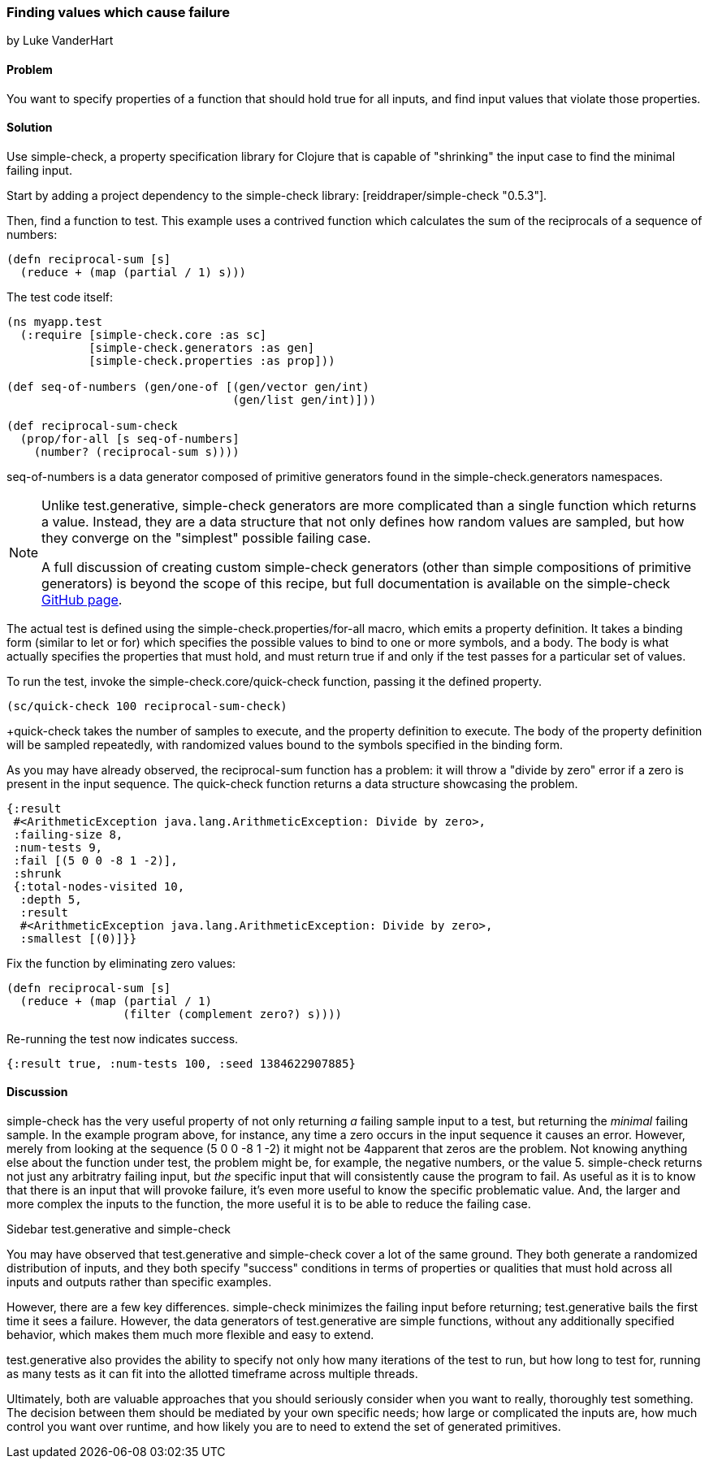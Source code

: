 === Finding values which cause failure

[role="byline"]
by Luke VanderHart

==== Problem

You want to specify properties of a function that should hold true for
all inputs, and find input values that violate those properties.

==== Solution

Use simple-check, a property specification library for Clojure that
is capable of "shrinking" the input case to find the minimal failing
input.

Start by adding a project dependency to the simple-check library:
+[reiddraper/simple-check "0.5.3"]+.

Then, find a function to test. This example uses a contrived function
which calculates the sum of the reciprocals of a sequence of numbers:

[source,clj]
----
(defn reciprocal-sum [s]
  (reduce + (map (partial / 1) s)))
----

The test code itself:

[source,clj]
----
(ns myapp.test
  (:require [simple-check.core :as sc]
            [simple-check.generators :as gen]
            [simple-check.properties :as prop]))

(def seq-of-numbers (gen/one-of [(gen/vector gen/int)
                                 (gen/list gen/int)]))

(def reciprocal-sum-check
  (prop/for-all [s seq-of-numbers]
    (number? (reciprocal-sum s))))
----

+seq-of-numbers+ is a data generator composed of primitive
generators found in the +simple-check.generators+ namespaces.

[NOTE]
====

Unlike test.generative, simple-check generators are more complicated
than a single function which returns a value. Instead, they are a data
structure that not only defines how random values are sampled, but how
they converge on the "simplest" possible failing case.

A full discussion of creating custom simple-check generators (other
than simple compositions of primitive generators) is beyond the scope
of this recipe, but full documentation is available on the
simple-check https://github.com/reiddraper/simple-check[GitHub page].
====

The actual test is defined using the +simple-check.properties/for-all+
macro, which emits a property definition. It takes a binding form
(similar to +let+ or +for+) which specifies the possible values to
bind to one or more symbols, and a body. The body is what actually
specifies the properties that must hold, and must return true if and
only if the test passes for a particular set of values.

To run the test, invoke the +simple-check.core/quick-check+ function,
passing it the defined property.

[source,clj]
----
(sc/quick-check 100 reciprocal-sum-check)
----

+quick-check takes the number of samples to execute, and the property
definition to execute. The body of the property definition will be
sampled repeatedly, with randomized values bound to the symbols
specified in the binding form.

As you may have already observed, the +reciprocal-sum+ function has a
problem: it will throw a "divide by zero" error if a zero is present
in the input sequence. The +quick-check+ function returns a data
structure showcasing the problem.

[source,clj]
----
{:result
 #<ArithmeticException java.lang.ArithmeticException: Divide by zero>,
 :failing-size 8,
 :num-tests 9,
 :fail [(5 0 0 -8 1 -2)],
 :shrunk
 {:total-nodes-visited 10,
  :depth 5,
  :result
  #<ArithmeticException java.lang.ArithmeticException: Divide by zero>,
  :smallest [(0)]}}
----

Fix the function by eliminating zero values:

[source,clj]
----
(defn reciprocal-sum [s]
  (reduce + (map (partial / 1)
                 (filter (complement zero?) s))))
----

Re-running the test now indicates success.

[source,clj]
----
{:result true, :num-tests 100, :seed 1384622907885}
----

==== Discussion

simple-check has the very useful property of not only returning
_a_ failing sample input to a test, but returning the _minimal_
failing sample. In the example program above, for instance, any time a
zero occurs in the input sequence it causes an error. However, merely
from looking at the sequence +(5 0 0 -8 1 -2)+ it might not be
4apparent that zeros are the problem. Not knowing anything else about
the function under test, the problem might be, for example, the
negative numbers, or the value +5+. simple-check returns not just any
arbitratry failing input, but _the_ specific input that will
consistently cause the program to fail. As useful as it is to know
that there is an input that will provoke failure, it's even more
useful to know the specific problematic value. And, the larger and
more complex the inputs to the function, the more useful it is to be
able to reduce the failing case.

.Sidebar test.generative and simple-check
****
You may have observed that test.generative and simple-check cover a
lot of the same ground. They both generate a randomized distribution
of inputs, and they both specify "success" conditions in terms of
properties or qualities that must hold across all inputs and outputs
rather than specific examples.

However, there are a few key differences. simple-check minimizes the
failing input before returning; test.generative bails the first time
it sees a failure. However, the data generators of test.generative are
simple functions, without any additionally specified behavior, which
makes them much more flexible and easy to extend.

test.generative also provides the ability to specify not only how many
iterations of the test to run, but how long to test for, running as
many tests as it can fit into the allotted timeframe across multiple threads.

Ultimately, both are valuable approaches that you should seriously
consider when you want to really, thoroughly test something. The
decision between them should be mediated by your own specific needs;
how large or complicated the inputs are, how much control you want
over runtime, and how likely you are to need to extend the set of
generated primitives.
****



